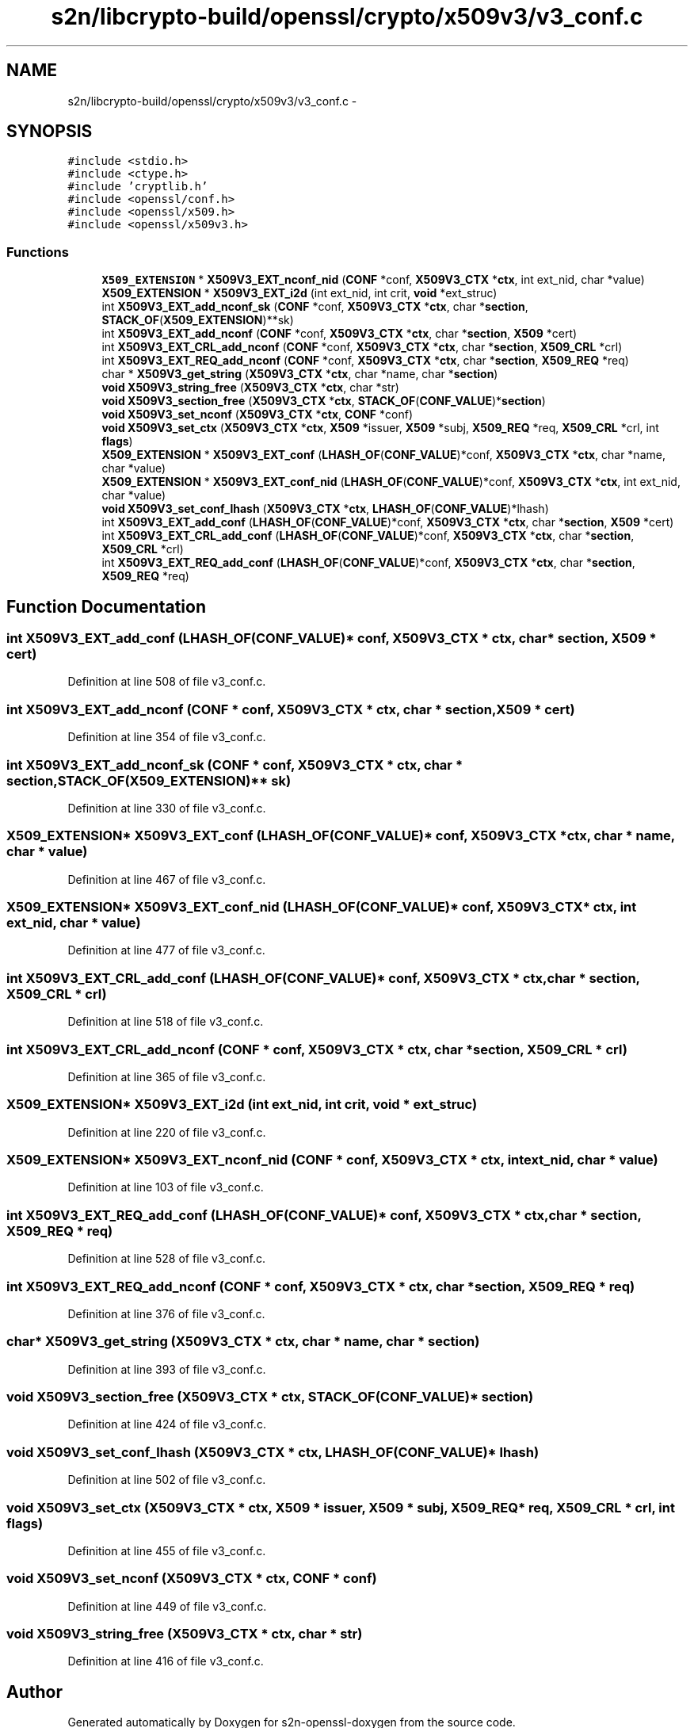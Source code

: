 .TH "s2n/libcrypto-build/openssl/crypto/x509v3/v3_conf.c" 3 "Thu Jun 30 2016" "s2n-openssl-doxygen" \" -*- nroff -*-
.ad l
.nh
.SH NAME
s2n/libcrypto-build/openssl/crypto/x509v3/v3_conf.c \- 
.SH SYNOPSIS
.br
.PP
\fC#include <stdio\&.h>\fP
.br
\fC#include <ctype\&.h>\fP
.br
\fC#include 'cryptlib\&.h'\fP
.br
\fC#include <openssl/conf\&.h>\fP
.br
\fC#include <openssl/x509\&.h>\fP
.br
\fC#include <openssl/x509v3\&.h>\fP
.br

.SS "Functions"

.in +1c
.ti -1c
.RI "\fBX509_EXTENSION\fP * \fBX509V3_EXT_nconf_nid\fP (\fBCONF\fP *conf, \fBX509V3_CTX\fP *\fBctx\fP, int ext_nid, char *value)"
.br
.ti -1c
.RI "\fBX509_EXTENSION\fP * \fBX509V3_EXT_i2d\fP (int ext_nid, int crit, \fBvoid\fP *ext_struc)"
.br
.ti -1c
.RI "int \fBX509V3_EXT_add_nconf_sk\fP (\fBCONF\fP *conf, \fBX509V3_CTX\fP *\fBctx\fP, char *\fBsection\fP, \fBSTACK_OF\fP(\fBX509_EXTENSION\fP)**sk)"
.br
.ti -1c
.RI "int \fBX509V3_EXT_add_nconf\fP (\fBCONF\fP *conf, \fBX509V3_CTX\fP *\fBctx\fP, char *\fBsection\fP, \fBX509\fP *cert)"
.br
.ti -1c
.RI "int \fBX509V3_EXT_CRL_add_nconf\fP (\fBCONF\fP *conf, \fBX509V3_CTX\fP *\fBctx\fP, char *\fBsection\fP, \fBX509_CRL\fP *crl)"
.br
.ti -1c
.RI "int \fBX509V3_EXT_REQ_add_nconf\fP (\fBCONF\fP *conf, \fBX509V3_CTX\fP *\fBctx\fP, char *\fBsection\fP, \fBX509_REQ\fP *req)"
.br
.ti -1c
.RI "char * \fBX509V3_get_string\fP (\fBX509V3_CTX\fP *\fBctx\fP, char *name, char *\fBsection\fP)"
.br
.ti -1c
.RI "\fBvoid\fP \fBX509V3_string_free\fP (\fBX509V3_CTX\fP *\fBctx\fP, char *str)"
.br
.ti -1c
.RI "\fBvoid\fP \fBX509V3_section_free\fP (\fBX509V3_CTX\fP *\fBctx\fP, \fBSTACK_OF\fP(\fBCONF_VALUE\fP)*\fBsection\fP)"
.br
.ti -1c
.RI "\fBvoid\fP \fBX509V3_set_nconf\fP (\fBX509V3_CTX\fP *\fBctx\fP, \fBCONF\fP *conf)"
.br
.ti -1c
.RI "\fBvoid\fP \fBX509V3_set_ctx\fP (\fBX509V3_CTX\fP *\fBctx\fP, \fBX509\fP *issuer, \fBX509\fP *subj, \fBX509_REQ\fP *req, \fBX509_CRL\fP *crl, int \fBflags\fP)"
.br
.ti -1c
.RI "\fBX509_EXTENSION\fP * \fBX509V3_EXT_conf\fP (\fBLHASH_OF\fP(\fBCONF_VALUE\fP)*conf, \fBX509V3_CTX\fP *\fBctx\fP, char *name, char *value)"
.br
.ti -1c
.RI "\fBX509_EXTENSION\fP * \fBX509V3_EXT_conf_nid\fP (\fBLHASH_OF\fP(\fBCONF_VALUE\fP)*conf, \fBX509V3_CTX\fP *\fBctx\fP, int ext_nid, char *value)"
.br
.ti -1c
.RI "\fBvoid\fP \fBX509V3_set_conf_lhash\fP (\fBX509V3_CTX\fP *\fBctx\fP, \fBLHASH_OF\fP(\fBCONF_VALUE\fP)*lhash)"
.br
.ti -1c
.RI "int \fBX509V3_EXT_add_conf\fP (\fBLHASH_OF\fP(\fBCONF_VALUE\fP)*conf, \fBX509V3_CTX\fP *\fBctx\fP, char *\fBsection\fP, \fBX509\fP *cert)"
.br
.ti -1c
.RI "int \fBX509V3_EXT_CRL_add_conf\fP (\fBLHASH_OF\fP(\fBCONF_VALUE\fP)*conf, \fBX509V3_CTX\fP *\fBctx\fP, char *\fBsection\fP, \fBX509_CRL\fP *crl)"
.br
.ti -1c
.RI "int \fBX509V3_EXT_REQ_add_conf\fP (\fBLHASH_OF\fP(\fBCONF_VALUE\fP)*conf, \fBX509V3_CTX\fP *\fBctx\fP, char *\fBsection\fP, \fBX509_REQ\fP *req)"
.br
.in -1c
.SH "Function Documentation"
.PP 
.SS "int X509V3_EXT_add_conf (\fBLHASH_OF\fP(\fBCONF_VALUE\fP)* conf, \fBX509V3_CTX\fP * ctx, char * section, \fBX509\fP * cert)"

.PP
Definition at line 508 of file v3_conf\&.c\&.
.SS "int X509V3_EXT_add_nconf (\fBCONF\fP * conf, \fBX509V3_CTX\fP * ctx, char * section, \fBX509\fP * cert)"

.PP
Definition at line 354 of file v3_conf\&.c\&.
.SS "int X509V3_EXT_add_nconf_sk (\fBCONF\fP * conf, \fBX509V3_CTX\fP * ctx, char * section, \fBSTACK_OF\fP(\fBX509_EXTENSION\fP)** sk)"

.PP
Definition at line 330 of file v3_conf\&.c\&.
.SS "\fBX509_EXTENSION\fP* X509V3_EXT_conf (\fBLHASH_OF\fP(\fBCONF_VALUE\fP)* conf, \fBX509V3_CTX\fP * ctx, char * name, char * value)"

.PP
Definition at line 467 of file v3_conf\&.c\&.
.SS "\fBX509_EXTENSION\fP* X509V3_EXT_conf_nid (\fBLHASH_OF\fP(\fBCONF_VALUE\fP)* conf, \fBX509V3_CTX\fP * ctx, int ext_nid, char * value)"

.PP
Definition at line 477 of file v3_conf\&.c\&.
.SS "int X509V3_EXT_CRL_add_conf (\fBLHASH_OF\fP(\fBCONF_VALUE\fP)* conf, \fBX509V3_CTX\fP * ctx, char * section, \fBX509_CRL\fP * crl)"

.PP
Definition at line 518 of file v3_conf\&.c\&.
.SS "int X509V3_EXT_CRL_add_nconf (\fBCONF\fP * conf, \fBX509V3_CTX\fP * ctx, char * section, \fBX509_CRL\fP * crl)"

.PP
Definition at line 365 of file v3_conf\&.c\&.
.SS "\fBX509_EXTENSION\fP* X509V3_EXT_i2d (int ext_nid, int crit, \fBvoid\fP * ext_struc)"

.PP
Definition at line 220 of file v3_conf\&.c\&.
.SS "\fBX509_EXTENSION\fP* X509V3_EXT_nconf_nid (\fBCONF\fP * conf, \fBX509V3_CTX\fP * ctx, int ext_nid, char * value)"

.PP
Definition at line 103 of file v3_conf\&.c\&.
.SS "int X509V3_EXT_REQ_add_conf (\fBLHASH_OF\fP(\fBCONF_VALUE\fP)* conf, \fBX509V3_CTX\fP * ctx, char * section, \fBX509_REQ\fP * req)"

.PP
Definition at line 528 of file v3_conf\&.c\&.
.SS "int X509V3_EXT_REQ_add_nconf (\fBCONF\fP * conf, \fBX509V3_CTX\fP * ctx, char * section, \fBX509_REQ\fP * req)"

.PP
Definition at line 376 of file v3_conf\&.c\&.
.SS "char* X509V3_get_string (\fBX509V3_CTX\fP * ctx, char * name, char * section)"

.PP
Definition at line 393 of file v3_conf\&.c\&.
.SS "\fBvoid\fP X509V3_section_free (\fBX509V3_CTX\fP * ctx, \fBSTACK_OF\fP(\fBCONF_VALUE\fP)* section)"

.PP
Definition at line 424 of file v3_conf\&.c\&.
.SS "\fBvoid\fP X509V3_set_conf_lhash (\fBX509V3_CTX\fP * ctx, \fBLHASH_OF\fP(\fBCONF_VALUE\fP)* lhash)"

.PP
Definition at line 502 of file v3_conf\&.c\&.
.SS "\fBvoid\fP X509V3_set_ctx (\fBX509V3_CTX\fP * ctx, \fBX509\fP * issuer, \fBX509\fP * subj, \fBX509_REQ\fP * req, \fBX509_CRL\fP * crl, int flags)"

.PP
Definition at line 455 of file v3_conf\&.c\&.
.SS "\fBvoid\fP X509V3_set_nconf (\fBX509V3_CTX\fP * ctx, \fBCONF\fP * conf)"

.PP
Definition at line 449 of file v3_conf\&.c\&.
.SS "\fBvoid\fP X509V3_string_free (\fBX509V3_CTX\fP * ctx, char * str)"

.PP
Definition at line 416 of file v3_conf\&.c\&.
.SH "Author"
.PP 
Generated automatically by Doxygen for s2n-openssl-doxygen from the source code\&.
